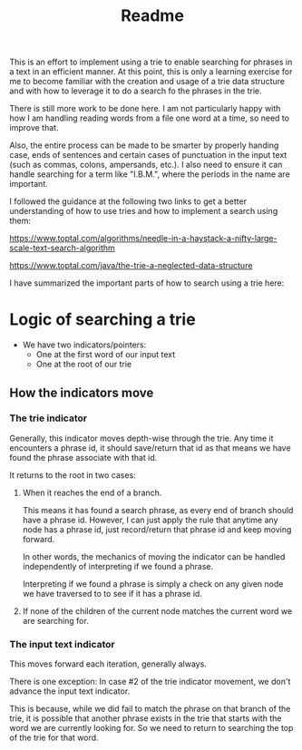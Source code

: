 #+Title: Readme

This is an effort to implement using a trie to enable searching for phrases in a text in an efficient manner.  At this point, this is only a learning exercise for me to become familiar with the creation and usage of a trie data structure and with how to leverage it to do a search fo the phrases in the trie.

There is still more work to be done here.  I am not particularly happy with how I am handling reading words from a file one word at a time, so need to improve that.

Also, the entire process can be made to be smarter by properly handing case, ends of sentences and certain cases of punctuation in the input text (such as commas, colons, ampersands, etc.).  I also need to ensure it can handle searching for a term like "I.B.M.", where the periods in the name are important.

I followed the guidance at the following two links to get a better understanding of how to use tries and how to implement a search using them:

https://www.toptal.com/algorithms/needle-in-a-haystack-a-nifty-large-scale-text-search-algorithm

https://www.toptal.com/java/the-trie-a-neglected-data-structure

I have summarized the important parts of how to search using a trie here:

* Logic of searching a trie

- We have two indicators/pointers:
  - One at the first word of our input text
  - One at the root of our trie


** How the indicators move

*** The trie indicator

Generally, this indicator moves depth-wise through the trie. Any time it encounters a phrase id, it should save/return that id as that means we have found the phrase associate with that id.

It returns to the root in two cases:

1. When it reaches the end of a branch.

   This means it has found a search phrase, as every end of branch should have a phrase id.  However, I can just apply the rule that anytime any node has a phrase id, just record/return that phrase id and keep moving forward.

   In other words, the mechanics of moving the indicator can be handled independently of interpreting if we found a phrase.

   Interpreting if we found a phrase is simply a check on any given node we have traversed to to see if it has a phrase id.

2. If none of the children of the current node matches the current word we are searching for.


*** The input text indicator

This moves forward each iteration, generally always.

There is one exception: In case #2 of the trie indicator movement, we don't advance the input text indicator.

This is because, while we did fail to match the phrase on that branch of the trie, it is possible that another phrase exists in the trie that starts with the word we are currently looking for.  So we need to return to searching the top of the trie for that word.

   
